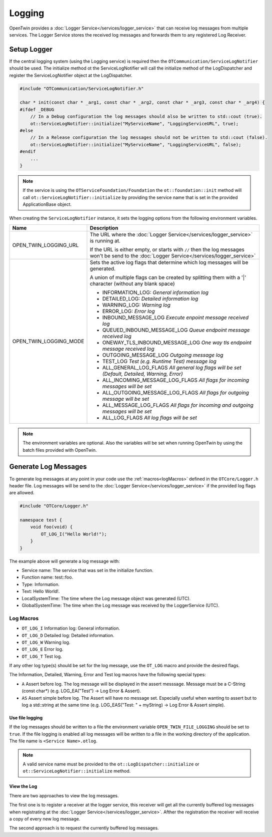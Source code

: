 Logging
#######

OpenTwin provides a :doc:`Logger Service</services/logger_service>` that can receive log messages from multiple services.
The Logger Service stores the received log messages and forwards them to any registered Log Receiver.

.. image:: images/logging_overview.png
    :scale: 50%

Setup Logger
============

If the central logging system (using the Logging service) is required then the ``OTCommunication/ServiceLogNotifier`` should be used.
The initialize method ot the ServiceLogNotifier will call the initialize method of the LogDispatcher and register the ServiceLogNotifier object at the LogDispatcher.

.. code-block:: c++

    #include "OTCommunication/ServiceLogNotifier.h"

    char * init(const char * _arg1, const char * _arg2, const char * _arg3, const char * _arg4) {
    #ifdef _DEBUG
        // In a Debug configuration the log messages should also be written to std::cout (true).
        ot::ServiceLogNotifier::initialize("MyServiceName", "LoggingServiceURL", true);
    #else 
        // In a Release configuration the log messages should not be written to std::cout (false).
        ot::ServiceLogNotifier::initialize("MyServiceName", "LoggingServiceURL", false);
    #endif
        ...
    }

.. note::
   If the service is using the ``OTServiceFoundation/Foundation`` the ``ot::foundation::init`` method will call ``ot::ServiceLogNotifier::initialize`` by providing the service name that is set in the provided ApplicationBase object.

When creating the ``ServiceLogNotifier`` instance, it sets the logging options from the following environment variables.

.. list-table::
    :header-rows: 1

    * - Name
      - Description
    
    * - OPEN_TWIN_LOGGING_URL
      - The URL where the :doc:`Logger Service</services/logger_service>` is running at.

        If the URL is either empty, or starts with ``//`` then the log messages won't be send to the :doc:`Logger Service</services/logger_service>`

    * - OPEN_TWIN_LOGGING_MODE
      - Sets the active log flags that determine which log messages will be generated.
        
        A union of multiple flags can be created by splitting them with a '|' character (without any blank space)

        * INFORMATION_LOG: *General information log*
        
        * DETAILED_LOG: *Detailed information log*
        
        * WARNING_LOG: *Warning log*

        * ERROR_LOG: *Error log*

        * INBOUND_MESSAGE_LOG *Execute enpoint message received log*

        * QUEUED_INBOUND_MESSAGE_LOG *Queue endpoint message received log*

        * ONEWAY_TLS_INBOUND_MESSAGE_LOG *One way tls endpoint message received log*

        * OUTGOING_MESSAGE_LOG *Outgoing message log*

        * TEST_LOG *Test (e.g. Runtime Test) message log*

        * ALL_GENERAL_LOG_FLAGS *All general log flags will be set (Default, Detailed, Warning, Error)*

        * ALL_INCOMING_MESSAGE_LOG_FLAGS *All flags for incoming messages will be set*

        * ALL_OUTGOING_MESSAGE_LOG_FLAGS *All flags for outgoing message will be set*

        * ALL_MESSAGE_LOG_FLAGS *All flags for incoming and outgoing messages will be set*

        * ALL_LOG_FLAGS *All log flags will be set*

.. note::
   The environment variables are optional. Also the variables will be set when running OpenTwin by using the batch files provided with OpenTwin.

Generate Log Messages
=====================

To generate log messages at any point in your code use the :ref:`macros<logMacros>` defined in the ``OTCore/Logger.h`` header file.
Log messages will be send to the :doc:`Logger Service</services/logger_service>` if the provided log flags are allowed. 

.. code-block:: c++

    #include "OTCore/Logger.h"

    namespace test {
        void foo(void) {
            OT_LOG_I("Hello World!");
        }
    }

The example above will generate a log message with:

* Service name: The service that was set in the initialize function.
* Function name: test::foo.
* Type: Information.
* Text: Hello World!.
* LocalSystemTime: The time where the Log message object was generated (UTC).
* GlobalSystemTime: The time when the Log message was received by the LoggerService (UTC).

.. _logMacros:

Log Macros
----------

* ``OT_LOG_I`` Information log: General information.
* ``OT_LOG_D`` Detailed log: Detailed information.
* ``OT_LOG_W`` Warning log.
* ``OT_LOG_E`` Error log.
* ``OT_LOG_T`` Test log.

If any other log type(s) should be set for the log message, use the ``OT_LOG`` macro and provide the desired flags.

The Information, Detailed, Warning, Error and Test log macros have the following special types:

* ``A`` Assert before log. The log message will be displayed in the assert messsage. Message must be a C-String (const char*) (e.g. LOG_EA("Test") -> Log Error & Assert).
* ``AS`` Assert simple before log. The Assert will have no message set. Especially useful when wanting to assert but to log a std::string at the same time (e.g. LOG_EAS("Test: " + myString) -> Log Error & Assert simple).

Use file logging
****************

If the log messages should be written to a file the environment variable ``OPEN_TWIN_FILE_LOGGING`` should be set to ``true``.
If the file logging is enabled all log messages will be written to a file in the working directory of the application.
The file name is ``<Service Name>.otlog``.

.. note::
    A valid service name must be provided to the ``ot::LogDispatcher::initialize`` or ``ot::ServiceLogNotifier::initialize`` method.
    
View the Log
************

There are two approaches to view the log messages.

The first one is to register a receiver at the logger service,
this receiver will get all the currently buffered log messages when registrating at the :doc:`Logger Service</services/logger_service>`. Afther the registration the receiver will receive a copy of every new log message.

The second approach is to request the currently buffered log messages.